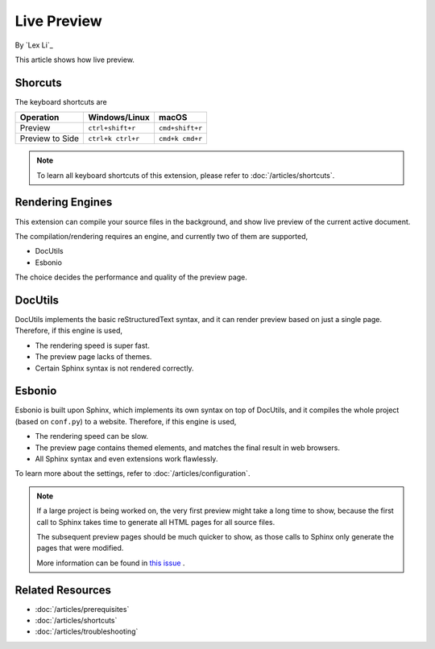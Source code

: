 Live Preview
============

By `Lex Li`_

This article shows how live preview.

Shorcuts
--------
The keyboard shortcuts are

=========================== ================= ===============
Operation                   Windows/Linux     macOS
=========================== ================= ===============
Preview                     ``ctrl+shift+r``  ``cmd+shift+r``
Preview to Side             ``ctrl+k ctrl+r`` ``cmd+k cmd+r``
=========================== ================= ===============

.. note:: To learn all keyboard shortcuts of this extension, please refer to
   :doc:`/articles/shortcuts`.

Rendering Engines
-----------------
This extension can compile your source files in the background, and show live
preview of the current active document.

The compilation/rendering requires an engine, and currently two of them are
supported,

* DocUtils
* Esbonio

The choice decides the performance and quality of the preview page.

DocUtils
--------
DocUtils implements the basic reStructuredText syntax, and it can render
preview based on just a single page. Therefore, if this engine is used,

* The rendering speed is super fast.
* The preview page lacks of themes.
* Certain Sphinx syntax is not rendered correctly.

Esbonio
-------
Esbonio is built upon Sphinx, which implements its own syntax on top of
DocUtils, and it compiles the whole project (based on ``conf.py``) to a
website. Therefore, if this engine is used,

* The rendering speed can be slow.
* The preview page contains themed elements, and matches the final result in
  web browsers.
* All Sphinx syntax and even extensions work flawlessly.

To learn more about the settings, refer to :doc:`/articles/configuration`.

.. note:: If a large project is being worked on, the very first preview might
   take a long time to show, because the first call to Sphinx takes time to
   generate all HTML pages for all source files.

   The subsequent preview pages should be much quicker to show, as those calls
   to Sphinx only generate the pages that were modified.

   More information can be found in
   `this issue <https://github.com/vscode-restructuredtext/vscode-restructuredtext/issues/211>`_ .

Related Resources
-----------------

- :doc:`/articles/prerequisites`
- :doc:`/articles/shortcuts`
- :doc:`/articles/troubleshooting`
